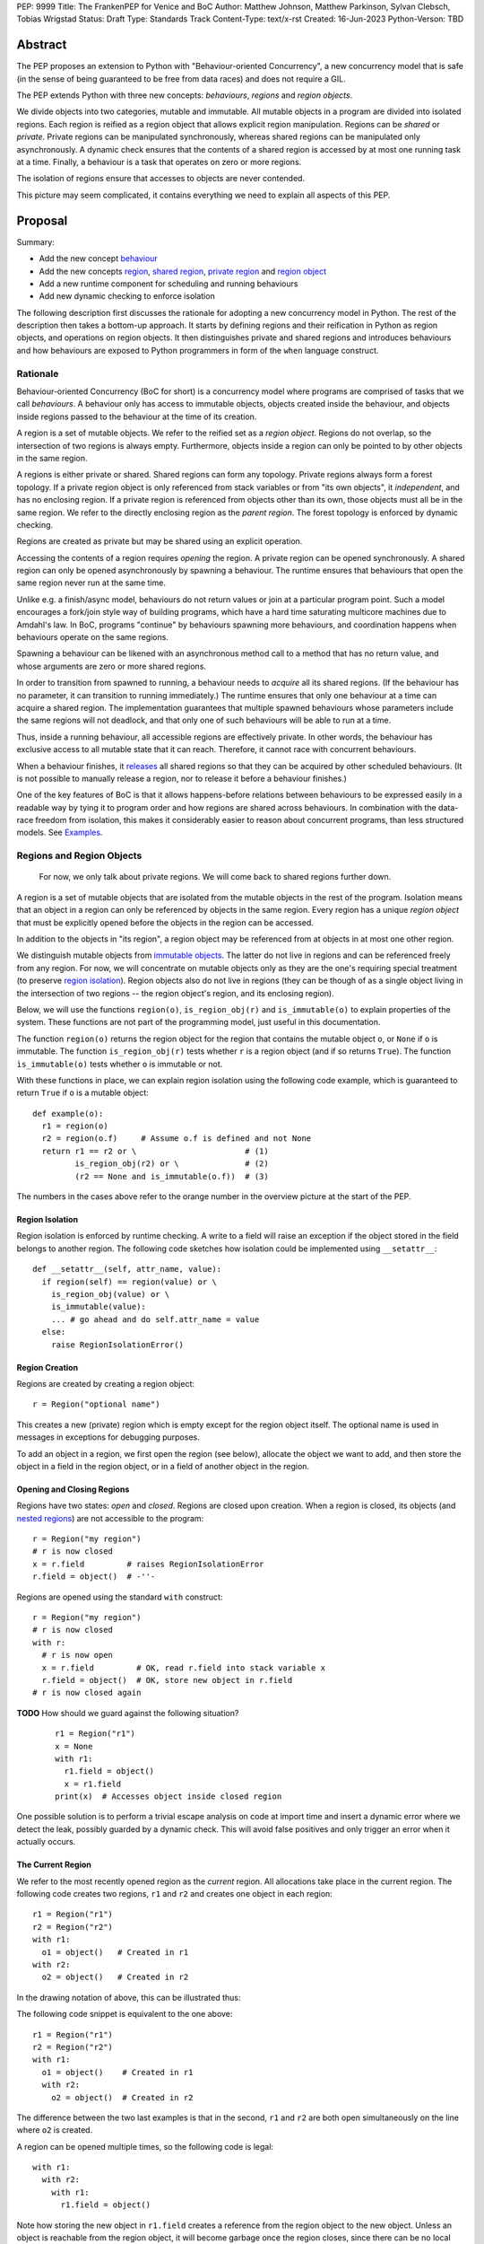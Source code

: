PEP: 9999
Title: The FrankenPEP for Venice and BoC
Author: Matthew Johnson, Matthew Parkinson, Sylvan Clebsch, Tobias Wrigstad
Status: Draft
Type: Standards Track
Content-Type: text/x-rst
Created: 16-Jun-2023
Python-Verson: TBD


Abstract
========

The PEP proposes an extension to Python with "Behaviour-oriented
Concurrency", a new concurrency model that is safe (in the sense
of being guaranteed to be free from data races) and does not 
require a GIL.

The PEP extends Python with three new concepts: *behaviours*,
*regions* and *region objects*.

We divide objects into two categories, mutable and immutable. All
mutable objects in a program are divided into isolated regions. Each 
region is reified as a region object that allows explicit region
manipulation. Regions can be *shared* or *private*. Private regions
can be manipulated synchronously, whereas shared regions can be 
manipulated only asynchronously. A dynamic check ensures that  
the contents of a shared region is accessed by at most one running 
task at a time. Finally, a behaviour is a task that operates on
zero or more regions.

The isolation of regions ensure that accesses to objects are never
contended.

.. image:: pep-9999/overview.svg
  :alt: Overwiew of the moving pieces

This picture may seem complicated, it contains everything 
we need to explain all aspects of this PEP.


Proposal
========

Summary:

* Add the new concept `behaviour`_ 
* Add the new concepts `region`_, `shared region`_, `private region`_ and `region object`_
* Add a new runtime component for scheduling and running behaviours
* Add new dynamic checking to enforce isolation

The following description first discusses the rationale for
adopting a new concurrency model in Python. The rest of the
description then takes a bottom-up approach. It starts by defining
regions and their reification in Python as region objects, and
operations on region objects. It then distinguishes private and
shared regions and introduces behaviours and how behaviours are
exposed to Python programmers in form of the ``when`` language
construct.


Rationale
---------

Behaviour-oriented Concurrency (BoC for short) is a concurrency
model where programs are comprised of tasks that we call
*behaviours*. A behaviour only has access to immutable objects,
objects created inside the behaviour, and objects inside regions
passed to the behaviour at the time of its creation.

A region is a set of mutable objects. We refer to the reified set
as a *region object*. Regions do not overlap, so the intersection
of two regions is always empty. Furthermore, objects inside a
region can only be pointed to by other objects in the same region.

A regions is either private or shared. Shared regions can form any
topology. Private regions always form a forest topology. If a
private region object is only referenced from stack variables or
from "its own objects", it *independent*, and has no enclosing 
region. If a private region is referenced from objects other than
its own, those objects must all be in the same region. We refer to
the directly enclosing region as the *parent region*. The forest topology
is enforced by dynamic checking.

Regions are created as private but may be shared using an explicit
operation. 

Accessing the contents of a region requires *opening* the region.
A private region can be opened synchronously. A shared region can
only be opened asynchronously by spawning a behaviour. The runtime
ensures that behaviours that open the same region never run at the
same time. 

Unlike e.g. a finish/async model, behaviours do not return values
or join at a particular program point. Such a model encourages a
fork/join style way of building programs, which have a hard time
saturating multicore machines due to Amdahl's law. In BoC,
programs "continue" by behaviours spawning more behaviours, and
coordination happens when behaviours operate on the same regions.

Spawning a behaviour can be likened with an asynchronous method
call to a method that has no return value, and whose arguments are
zero or more shared regions.

In order to transition from spawned to running, a behaviour needs
to *acquire* all its shared regions. (If the behaviour has no
parameter, it can transition to running immediately.) The runtime
ensures that only one behaviour at a time can acquire a shared
region. The implementation guarantees that multiple spawned
behaviours whose parameters include the same regions will not
deadlock, and that only one of such behaviours will be able to run
at a time.

Thus, inside a running behaviour, all accessible regions are
effectively private. In other words, the behaviour has exclusive
access to all mutable state that it can reach. Therefore, it
cannot race with concurrent behaviours.

When a behaviour finishes, it `releases`_ all shared regions so
that they can be acquired by other scheduled behaviours. (It is
not possible to manually release a region, nor to release it
before a behaviour finishes.)

One of the key features of BoC is that it allows happens-before
relations between behaviours to be expressed easily in a readable
way by tying it to program order and how regions are shared 
across behaviours. In combination with the data-race freedom from 
isolation, this makes it considerably easier to reason about 
concurrent programs, than less structured models. See `Examples`_.


Regions and Region Objects
--------------------------

  For now, we only talk about private regions. We will come back 
  to shared regions further down.

A region is a set of mutable objects that are isolated from the
mutable objects in the rest of the program. Isolation means that
an object in a region can only be referenced by objects in the
same region. Every region has a unique *region object* that must
be explicitly opened before the objects in the region can be 
accessed.

In addition to the objects in "its region", a region object may 
be referenced from at objects in at most one other region. 

We distinguish mutable objects from `immutable objects`_. The latter 
do not live in regions and can be referenced freely from any region.
For now, we will concentrate on mutable objects only as they are
the one's requiring special treatment (to preserve `region isolation`_).
Region objects also do not live in regions (they can be though of
as a single object living in the intersection of two regions -- 
the region object's region, and its enclosing region).

Below, we will use the functions ``region(o)``, ``is_region_obj(r)``
and ``is_immutable(o)`` to explain properties of the system. These
functions are not part of the programming model, just useful in this
documentation. 

The function ``region(o)`` returns the region object for the region
that contains the mutable object ``o``, or ``None`` if ``o`` is 
immutable. 
The function ``is_region_obj(r)`` tests whether ``r`` is a region
object (and if so returns ``True``).
The function ``ìs_immutable(o)`` tests whether ``o`` is immutable or
not.

With these functions in place, we can explain region isolation 
using the following code example, which is guaranteed to return 
``True`` if ``o`` is a mutable object::
  
   def example(o):
     r1 = region(o)
     r2 = region(o.f)     # Assume o.f is defined and not None
     return r1 == r2 or \                       # (1)
            is_region_obj(r2) or \              # (2)
            (r2 == None and is_immutable(o.f))  # (3)

The numbers in the cases above refer to the orange number in the
overview picture at the start of the PEP.


Region Isolation
~~~~~~~~~~~~~~~~

Region isolation is enforced by runtime checking. A write to a field
will raise an exception if the object stored in the field belongs to
another region. The following code sketches how isolation could be
implemented using ``__setattr__``::
  
   def __setattr__(self, attr_name, value):
     if region(self) == region(value) or \
       is_region_obj(value) or \
       is_immutable(value):
       ... # go ahead and do self.attr_name = value
     else:
       raise RegionIsolationError()


Region Creation
~~~~~~~~~~~~~~~

Regions are created by creating a region object::
  
  r = Region("optional name")

This creates a new (private) region which is empty except for the 
region object itself. The optional name is used in messages in 
exceptions for debugging purposes.

To add an object in a region, we first open the region (see below), 
allocate the object we want to add, and then store the object in a field 
in the region object, or in a field of another object in the
region. 


Opening and Closing Regions
~~~~~~~~~~~~~~~~~~~~~~~~~~~

Regions have two states: *open* and *closed*. Regions are closed
upon creation. When a region is closed, its objects (and `nested
regions`_) are not accessible to the program::
  
  r = Region("my region")
  # r is now closed
  x = r.field         # raises RegionIsolationError
  r.field = object()  # -''-

Regions are opened using the standard ``with`` construct::
  
  r = Region("my region")
  # r is now closed
  with r:
    # r is now open
    x = r.field         # OK, read r.field into stack variable x
    r.field = object()  # OK, store new object in r.field
  # r is now closed again

**TODO** How should we guard against the following situation?

  ::

    r1 = Region("r1")
    x = None
    with r1:
      r1.field = object()
      x = r1.field
    print(x)  # Accesses object inside closed region

One possible solution is to perform a trivial escape analysis 
on code at import time and insert a dynamic error where we 
detect the leak, possibly guarded by a dynamic check. This will
avoid false positives and only trigger an error when it actually
occurs.


The Current Region
~~~~~~~~~~~~~~~~~~

We refer to the most recently opened region as the *current*
region. All allocations take place in the current region. The
following code creates two regions, ``r1`` and ``r2`` and
creates one object in each region::
  
  r1 = Region("r1")
  r2 = Region("r2")
  with r1:
    o1 = object()   # Created in r1
  with r2:
    o2 = object()   # Created in r2

In the drawing notation of above, this can be illustrated thus:

.. image:: pep-9999/current_region_1.svg
  :width: 250px
  :alt: Creating two regions and allocating one object in each

The following code snippet is equivalent to the one above::
  
  r1 = Region("r1")
  r2 = Region("r2")
  with r1:
    o1 = object()    # Created in r1
    with r2:
      o2 = object()  # Created in r2

The difference between the two last examples is that in the
second, ``r1`` and ``r2`` are both open simultaneously on
the line where ``o2`` is created. 

A region can be opened multiple times, so the following code
is legal::

  with r1:
    with r2:
      with r1:
        r1.field = object()

.. image:: pep-9999/current_region_2.svg
  :width: 250px
  :alt: Adding an object to r1, and storing it in a field

Note how storing the new object in ``r1.field`` creates a reference
from the region object to the new object. Unless an object is reachable
from the region object, it will become garbage once the region closes,
since there can be no local variables that may reference it.

(Note: there is no need to open a region multiple times but allowing
it makes code more compositional.)

.. _nested regions:
.. _nested:

Nesting Regions
~~~~~~~~~~~~~~~

Regions can be *nested* -- this happens automatically when an
object in a region stores a region object. The following code
creates a region with a list object whose elements are all
region objects::

  r1 = Region("r1")
  with r1:
    r1.field = [Region("r%d") % i for i in range(2,5)]

If region ``r2`` is nested inside region ``r1``, we say that
``r1`` is the (direct) parent of ``r2``. A region that is not
nested inside another is called *independent*. All regions are
created as independent.

Only an independent region may be nested inside another region. 
An attempt at nesting a region inside multiple regions will raise 
a ``NestingException``::

  r1 = Region("r1")
  r2 = Region("r2")
  r3 = Region("r3")
  with r1:
    r1.field1 = [r3]       # OK, nests r3 in r1
  with r2:
    r2.field2 = r3         # raises NestingException

Note that a region may have multiple incoming references from its
parent::

  r1 = Region("r1")          # independent region
  r2 = Region("r2")          # independent region
  r3 = Region("r3")          # indepentent region
  with r1:
    r1.field1 = r2           # ok, nesting r2 in r1
    r1.field2 = object()
    r1.field2.field3 = r2    # ok, r2 already nested in r1

Changing the nesting topology is possible by first detaching the
region before the second nesting. Detaching a region makes it
independent::
  
  ...
  with r1:
    r1.field1 = None
    r1.field2.field3 = None  # detaches r2 from r1, r2 becomes independent
  with r3:
    r2.field2 = r3           # OK

Python's swap semantics is supported if the number of incoming 
references is 1::

  ...
  with r1:
    with r2:
      r1.field1, r2.field2 = r2.field2, r1.field1

**Note:**
An alternative design would restrict the number of incoming external
references to a region to *one*. This would make it much easier to 
change the topology. More experiments are needed to decide which is
best.

Opening a nested region is only permitted if its parent region is open.
Thus, the following code leads to a ``NestingException``::

  r1 = Region("r1")
  r2 = Region("r2")
  with r1:
    r1.field = r2  # Nest r2 directly inside r1
  with r2:         # raises a NestingException since r1 is closed
    ...            # unreachable code
      
    
Merging Regions
~~~~~~~~~~~~~~~

A closed region can be *merged* into an open region::
  
  # r1 is an open region, r2 is closed
  x = r2.merge(r1)

The code above *moves* all objects in ``r2`` into ``r1``. The
variable ``x`` is a list (if necessary) of all the contents 
of all variables in ``r2``. The list itself is allocated in r1.

After merging, the ``r2`` region still exists but is empty --
all its fields are ``None`` etc.

Merging a region is *shallow*, meaning that nested regions are
unaffected.

Merging from an open region or into a closed region raises a
``MergeException``.


Freezing Regions
~~~~~~~~~~~~~~~~

A region's entire contents can be turned `immutable`_ by
*freezing* it::

  x = r2.freeze()

Freezing a region is *deep*, meaning that nested regions are also
frozen. Freezing removes all frozen region objects from the
frozen object graph. Consider the following code::

  r2 = Region("r2")
  r3 = Region("r3")
  with r2:
    r2.field = [47, r3]
    with r3:
      r3.field = 11
  x = r2.freeze()

The resulting value in ``x`` is the list ``[47, 11]`` stored in
``r2``, with the frozen content of the nested region ``r3``
as the second element. As a side-effect of the above, the region
objects ``r2`` and ``r3`` become empty and independent.

Freezing an open region raises a ``FreezeException``.

Note that freezing avoids several of the problems that led to
the `rejection <https://mail.python.org/pipermail/python-dev/2006-February/060793.html>`_ 
of `PEP 351 <https://peps.python.org/pep-0351/>`_:

- The side-effects of freezing a region are known because the 
  region is isolated
- You only freeze a closed region, meaning there are no variables
  etc. that can reach the contents of the region and can witness
  the change in mode
- Freezing is in-place, not by copy


.. _immutable:

Immutable Objects
-----------------

An immutable object's observable state cannot be changed.
(Unobservable state such as its reference count can change.)
An immutable object may only reference other immutable objects.

All attempts to change an immutable object, e.g. a write to a
field, will raise a ``ImmutabilityException``, and the object will
be left unchanged.


Shared Regions
--------------

A shared region is a region that is only accessible from within 
behaviours that have successfully acquired it, thereby making it 
private. A shared region can be acquired by at most one behaviour 
at a time.

A shared region must be created from a private, `independent region`_ 
(otherwise a ``SharingException`` is raised)::

  c = Region("r1")  # create private, independent region
  c.share()         # share the region

On the inside of a behaviour, a shared region behaves like a private
region.

Shared regions can be freely stored in fields without creating a nesting
relation between regions::

  c = Region("r1").share()
  r2 = Region("r2")
  r3 = Region("r3")
  with r2:
    with r3:
      r1.field = c  # OK
      r2.field = c  # OK

**TODO** Some helper function is needed to move the contents of an acquired
shared region into a new region that can be used to swap the contents of 
two regions, etc. For now, assume that it is possible to call a method
``detach_all()`` on a shared region to create a new private region that 
holds all the contents of the shared region, which becomes empty.


Behaviours
----------

A behaviour can be thought of as a task with a set of regions that must
be acquired by the runtime before the task can run. A behaviour
has no return value. In additional to the regions it acquires, a 
behaviour may access immutable objects and other shared regions.

We refer to behaviours whose regions are overlapping as *overlapping
behaviours*. The runtime guarantees that overlapping behaviours are
serialised.

Behaviours are created (we say spawned) using a new syntactic construct
called ``when``. The following code example spawns a behaviour that 
must acquire the shared region ``c1`` to run (this is handled automatically 
by the runtime)::

  when (c1):
    ...

The following code spawns a behaviour that swaps the contents of two
regions::

  when (c1, c2):
    r1, r2 = c1.detach_all(), c2.detach_all()
    c2.field = c2.merge(r1)
    c1.field = c1.merge(r2)


Ordering Behaviours
-------------------

The program order of spawns of overlapping behaviours controls the 
happens-before relation between them. In the following example, 
behaviour *b1* is guaranteed to run before *b2* but not before *b3*::

  when (c1, c2):   # b1
    ... 

  when (c2):       # b2
    ...

  when (c3):       # b3, does not overlap with b1 or b2
    ...

To ensure that *b3* does not run before *b1*, we can either introduce
a temporary shared region to make them overlapping::

  c4 = Region().share() # Empty region
  when (c1, c2, c4):   # b1
    ... 

  when (c2):           # b2 -- can run as soon as b1 finishes
    ...

  when (c3, c4):       # b3 -- can run as soon as b1 finishes
    ...


or we can spawn *b3* at the end of *b1*::

  when (c1, c2):   # b1
    ... 
    when (c3):     # b3
      ...

  when (c2):       # b2
    ...

Note that program order refers to order of execution in a single 
behaviour. In the following case, *b2* may run before or after *b4*::

  c = Region("r").share()
  when ():     # b1
    when (c1): # b2
      ...

  when ():     # b3
    when (c1): # b4
      ...

Examples
========

TODO


Glossary
========

.. _independent region:

independent region
  A region that does not have a parent region.

nested regions
  The region *c* is nested inside the region *p* if an object
  in *p* has a field that points to *c*, or if *p*'s root is *c*.  

.. _region:

region
  A set of mutable objects including a region object.

.. _private region:

private region
  TODO

.. _region object:

region object
  A single instance of the class ``Region`` that acts as a 
  frontend for a region.

root or root field
  A field in a region object that holds a mutable object in
  the region. Access to a region's root field requires that
  the region is open.

open region
  A region r is open if there is a `with r` block on the 
  stack. An open region can grown (new objects allocated in
  the region), shring (objects in the region are deallocated),
  and read and written.

closed region
  Objects in a closed region are not accessible to the program 
  without first opening the region. 

.. _shared region:

shared region
  TODO

region set
  The set of regions that must be acquired by a behaviour in order
  for it to run.

.. _behaviour:
.. _behaviours:

behaviour
  TODO
  
spawning a behaviours
  TODO

happens-before relation
  TODO

.. _acquire:
.. _release:
.. _releases:

acquire and release 
  A behaviour implicitly acquires all regions in its region set before
  transitioning to the running state. The runtime ensures that
  acquisition is deadlock and livelock free.

Open Questions
==============

- What is the semantics of opening? order? nesting?
- How do we ensure that an object isn't stored in a local variable whose lifetime is longer than the open-scope of its region?
- Merging, freezing and nesting is sound because we only allow a region object to be referenced from one field
- Can an immutable object have a mutable class?
- What about cycles between regions?
- Can we store regions in imms? (I say NO!)
- What is the story for swapping contents of two shared regions
